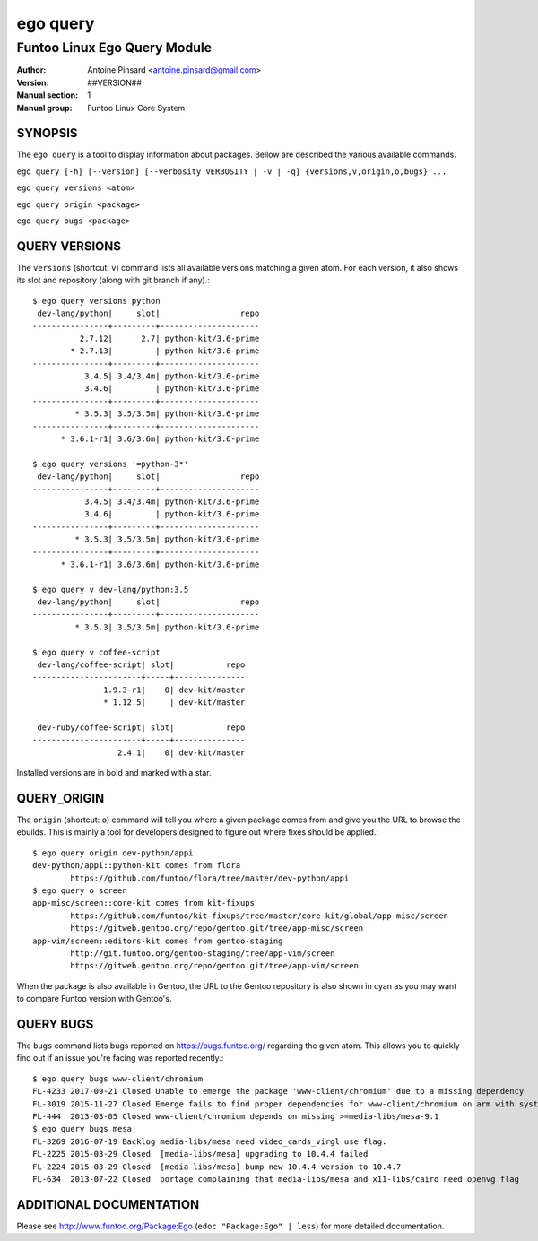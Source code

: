 =========
ego query
=========

---------------------------------------------
Funtoo Linux Ego Query Module
---------------------------------------------

:Author: Antoine Pinsard <antoine.pinsard@gmail.com>
:Version: ##VERSION##
:Manual section: 1
:Manual group: Funtoo Linux Core System

SYNOPSIS
========

The ``ego query`` is a tool to display information about packages. Bellow are described the various available commands.

``ego query [-h] [--version] [--verbosity VERBOSITY | -v | -q] {versions,v,origin,o,bugs} ...``

``ego query versions <atom>``

``ego query origin <package>``

``ego query bugs <package>``


QUERY VERSIONS
==============

The ``versions`` (shortcut: ``v``) command lists all available versions matching a given atom.
For each version, it also shows its slot and repository (along with git branch if any).::

 $ ego query versions python
  dev-lang/python|     slot|                 repo
 ----------------+---------+---------------------
           2.7.12|      2.7| python-kit/3.6-prime
         * 2.7.13|         | python-kit/3.6-prime
 ----------------+---------+---------------------
            3.4.5| 3.4/3.4m| python-kit/3.6-prime
            3.4.6|         | python-kit/3.6-prime
 ----------------+---------+---------------------
          * 3.5.3| 3.5/3.5m| python-kit/3.6-prime
 ----------------+---------+---------------------
       * 3.6.1-r1| 3.6/3.6m| python-kit/3.6-prime

 $ ego query versions '=python-3*'
  dev-lang/python|     slot|                 repo
 ----------------+---------+---------------------
            3.4.5| 3.4/3.4m| python-kit/3.6-prime
            3.4.6|         | python-kit/3.6-prime
 ----------------+---------+---------------------
          * 3.5.3| 3.5/3.5m| python-kit/3.6-prime
 ----------------+---------+---------------------
       * 3.6.1-r1| 3.6/3.6m| python-kit/3.6-prime

 $ ego query v dev-lang/python:3.5
  dev-lang/python|     slot|                 repo
 ----------------+---------+---------------------
          * 3.5.3| 3.5/3.5m| python-kit/3.6-prime

 $ ego query v coffee-script
  dev-lang/coffee-script| slot|           repo
 -----------------------+-----+---------------
                1.9.3-r1|    0| dev-kit/master
                * 1.12.5|     | dev-kit/master

  dev-ruby/coffee-script| slot|           repo
 -----------------------+-----+---------------
                   2.4.1|    0| dev-kit/master

Installed versions are in bold and marked with a star.


QUERY_ORIGIN
============

The ``origin`` (shortcut: ``o``) command will tell you where a given package comes from and give
you the URL to browse the ebuilds. This is mainly a tool for developers designed to figure out
where fixes should be applied.::

 $ ego query origin dev-python/appi
 dev-python/appi::python-kit comes from flora
         https://github.com/funtoo/flora/tree/master/dev-python/appi
 $ ego query o screen
 app-misc/screen::core-kit comes from kit-fixups
         https://github.com/funtoo/kit-fixups/tree/master/core-kit/global/app-misc/screen
         https://gitweb.gentoo.org/repo/gentoo.git/tree/app-misc/screen
 app-vim/screen::editors-kit comes from gentoo-staging
         http://git.funtoo.org/gentoo-staging/tree/app-vim/screen
         https://gitweb.gentoo.org/repo/gentoo.git/tree/app-vim/screen

When the package is also available in Gentoo, the URL to the Gentoo repository is also shown in
cyan as you may want to compare Funtoo version with Gentoo's.


QUERY BUGS
==========

The ``bugs`` command lists bugs reported on https://bugs.funtoo.org/ regarding the given atom.
This allows you to quickly find out if an issue you're facing was reported recently.::

 $ ego query bugs www-client/chromium
 FL-4233 2017-09-21 Closed Unable to emerge the package 'www-client/chromium' due to a missing dependency
 FL-3019 2015-11-27 Closed Emerge fails to find proper dependencies for www-client/chromium on arm with system-ffmpeg
 FL-444  2013-03-05 Closed www-client/chromium depends on missing >=media-libs/mesa-9.1
 $ ego query bugs mesa
 FL-3269 2016-07-19 Backlog media-libs/mesa need video_cards_virgl use flag.
 FL-2225 2015-03-29 Closed  [media-libs/mesa] upgrading to 10.4.4 failed
 FL-2224 2015-03-29 Closed  [media-libs/mesa] bump new 10.4.4 version to 10.4.7
 FL-634  2013-07-22 Closed  portage complaining that media-libs/mesa and x11-libs/cairo need openvg flag


ADDITIONAL DOCUMENTATION
========================

Please see http://www.funtoo.org/Package:Ego (``edoc "Package:Ego" | less``) for more detailed documentation.
